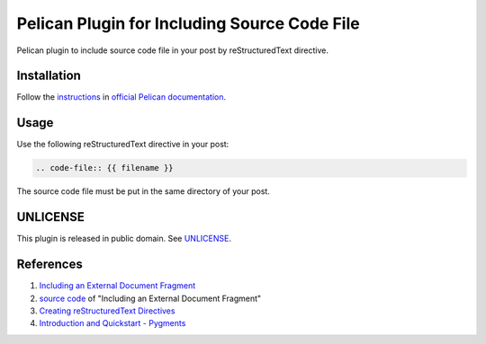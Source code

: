 =============================================
Pelican Plugin for Including Source Code File
=============================================

Pelican plugin to include source code file in your post by reStructuredText directive.

Installation
============

Follow the `instructions <http://docs.getpelican.com/en/latest/plugins.html>`_
in `official Pelican documentation <http://docs.getpelican.com/>`_.

Usage
=====

Use the following reStructuredText directive in your post:

.. code-block:: rst

  .. code-file:: {{ filename }}

The source code file must be put in the same directory of your post.

UNLICENSE
=========

This plugin is released in public domain. See `UNLICENSE <http://unlicense.org/>`_.

References
==========

1. `Including an External Document Fragment <http://docutils.sourceforge.net/docs/ref/rst/directives.html#including-an-external-document-fragment>`_

2. `source code <http://sourceforge.net/p/docutils/code/HEAD/tree/tags/docutils-0.11/docutils/parsers/rst/directives/misc.py>`_ of "Including an External Document Fragment"

3. `Creating reStructuredText Directives <http://docutils.sourceforge.net/docs/howto/rst-directives.html>`_

4. `Introduction and Quickstart - Pygments <http://pygments.org/docs/quickstart/>`_

